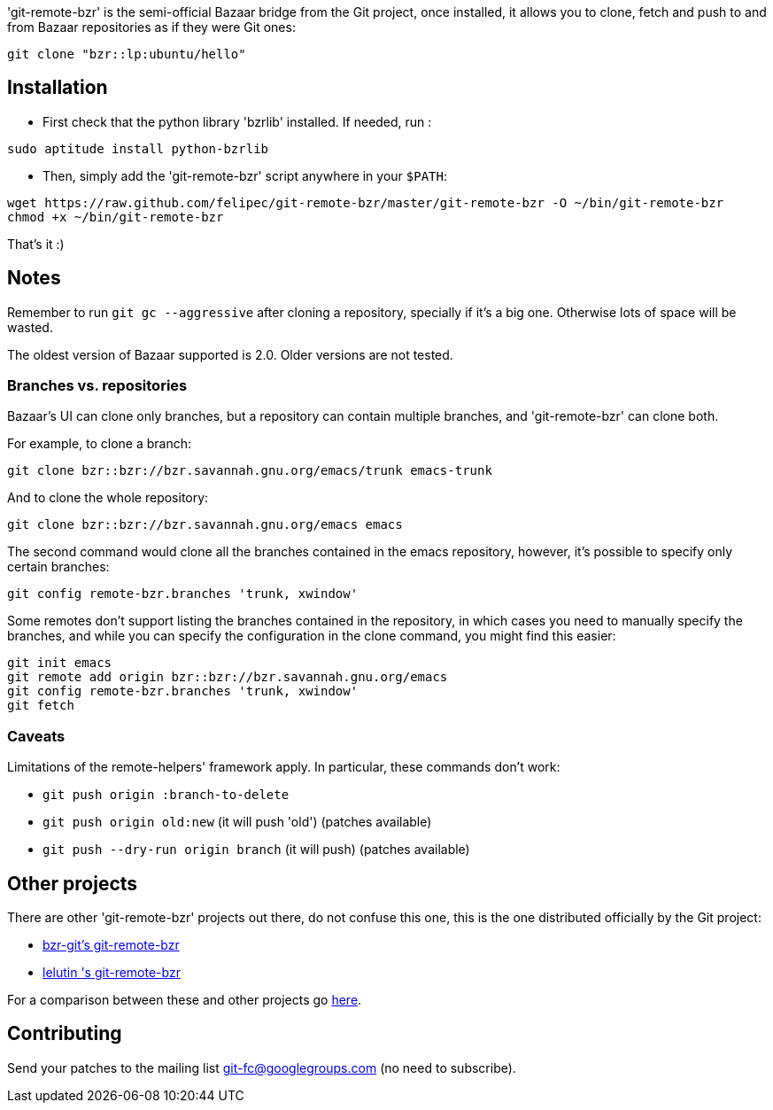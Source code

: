 'git-remote-bzr' is the semi-official Bazaar bridge from the Git project, once
installed, it allows you to clone, fetch and push to and from Bazaar
repositories as if they were Git ones:

--------------------------------------
git clone "bzr::lp:ubuntu/hello"
--------------------------------------

== Installation ==

* First check that the python library 'bzrlib' installed.
If needed, run :

--------------------------------------
sudo aptitude install python-bzrlib
--------------------------------------

* Then, simply add the 'git-remote-bzr' script anywhere in your `$PATH`:

--------------------------------------
wget https://raw.github.com/felipec/git-remote-bzr/master/git-remote-bzr -O ~/bin/git-remote-bzr
chmod +x ~/bin/git-remote-bzr
--------------------------------------

That's it :)

== Notes ==

Remember to run `git gc --aggressive` after cloning a repository, specially if
it's a big one. Otherwise lots of space will be wasted.

The oldest version of Bazaar supported is 2.0. Older versions are not tested.

=== Branches vs. repositories ===

Bazaar's UI can clone only branches, but a repository can contain multiple
branches, and 'git-remote-bzr' can clone both.

For example, to clone a branch:

-------------------------------------
git clone bzr::bzr://bzr.savannah.gnu.org/emacs/trunk emacs-trunk
-------------------------------------

And to clone the whole repository:

-------------------------------------
git clone bzr::bzr://bzr.savannah.gnu.org/emacs emacs
-------------------------------------

The second command would clone all the branches contained in the emacs
repository, however, it's possible to specify only certain branches:

-------------------------------------
git config remote-bzr.branches 'trunk, xwindow'
-------------------------------------

Some remotes don't support listing the branches contained in the repository, in
which cases you need to manually specify the branches, and while you can
specify the configuration in the clone command, you might find this easier:

-------------------------------------
git init emacs
git remote add origin bzr::bzr://bzr.savannah.gnu.org/emacs
git config remote-bzr.branches 'trunk, xwindow'
git fetch
-------------------------------------

=== Caveats ===

Limitations of the remote-helpers' framework apply. In particular, these
commands don't work:

* `git push origin :branch-to-delete`
* `git push origin old:new` (it will push 'old') (patches available)
* `git push --dry-run origin branch` (it will push) (patches available)

== Other projects ==

There are other 'git-remote-bzr' projects out there, do not confuse this one,
this is the one distributed officially by the Git project:

* https://launchpad.net/bzr-git[bzr-git's git-remote-bzr]
* https://github.com/lelutin/git-remote-bzr[lelutin 's git-remote-bzr]

For a comparison between these and other projects go
https://github.com/felipec/git/wiki/Comparison-of-git-remote-bzr-alternatives[here].

== Contributing ==

Send your patches to the mailing list git-fc@googlegroups.com (no need to
subscribe).
